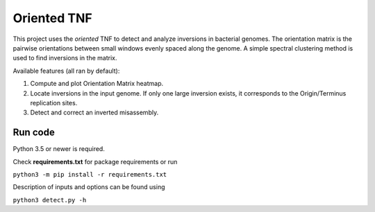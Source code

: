 Oriented TNF
============

This project uses the *oriented* TNF to detect and analyze inversions in bacterial genomes. The orientation matrix is the pairwise orientations between small windows evenly spaced along the genome. A simple spectral clustering method is used to find inversions in the matrix. 

Available features (all ran by default):

1) Compute and plot Orientation Matrix heatmap.

2) Locate inversions in the input genome. If only one large inversion exists, it corresponds to the Origin/Terminus replication sites.

3) Detect and correct an inverted misassembly.


Run code
------------

Python 3.5 or newer is required.

Check **requirements.txt** for package requirements or run 

``python3 -m pip install -r requirements.txt``

Description of inputs and options can be found using
    
``python3 detect.py -h``
